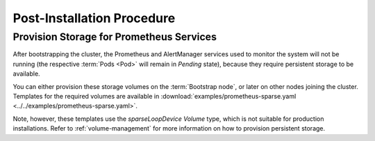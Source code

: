 Post-Installation Procedure
===========================

.. _Provision Prometheus Storage:

Provision Storage for Prometheus Services
^^^^^^^^^^^^^^^^^^^^^^^^^^^^^^^^^^^^^^^^^
After bootstrapping the cluster, the Prometheus and AlertManager services used
to monitor the system will not be running (the respective :term:`Pods <Pod>`
will remain in *Pending* state), because they require persistent storage to be
available.

You can either provision these storage volumes on the :term:`Bootstrap
node`, or later on other nodes joining the cluster. Templates for the required
volumes are available in :download:`examples/prometheus-sparse.yaml
<../../examples/prometheus-sparse.yaml>`.

Note, however, these templates use the `sparseLoopDevice` *Volume* type, which
is not suitable for production installations. Refer to :ref:`volume-management`
for more information on how to provision persistent storage.

.. todo::

   - Explain in one sentence why it is needed
   - Procedure
   - Troubleshooting if needed
